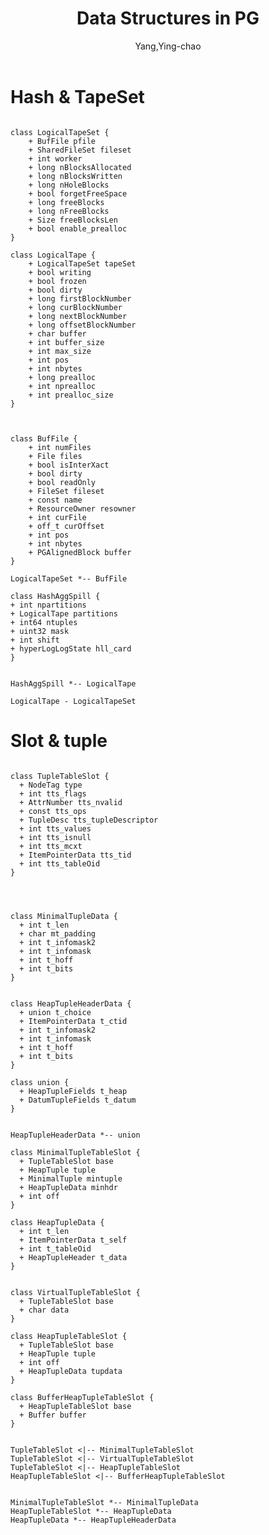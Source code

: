 :PROPERTIES:
:ID:       474928b9-c784-4310-84e0-3b20c90697aa
:END:
#+TITLE: Data Structures in PG
#+AUTHOR: Yang,Ying-chao
#+EMAIL:  yang.yingchao@qq.com
#+OPTIONS:  ^:nil _:nil H:7 num:t toc:2 \n:nil ::t |:t -:t f:t *:t tex:t d:(HIDE) tags:not-in-toc
#+STARTUP:  align nodlcheck oddeven lognotestate
#+SEQ_TODO: TODO(t) INPROGRESS(i) WAITING(w@) | DONE(d) CANCELED(c@)
#+TAGS:     noexport(n)
#+LANGUAGE: en
#+EXCLUDE_TAGS: noexport
#+FILETAGS: :tag1:tag2:

* Hash & TapeSet
:PROPERTIES:
:CUSTOM_ID: h:cc825ae9-05f0-4ce8-a53c-a0697f0c1d99
:END:
#+BEGIN_SRC plantuml :file images/name-gen-486fe37b102c78f1129a90683f3f0ccc.png :java -Djava.awt.headless=true  :cmdline -charset UTF-8

  class LogicalTapeSet {
      + BufFile pfile
      + SharedFileSet fileset
      + int worker
      + long nBlocksAllocated
      + long nBlocksWritten
      + long nHoleBlocks
      + bool forgetFreeSpace
      + long freeBlocks
      + long nFreeBlocks
      + Size freeBlocksLen
      + bool enable_prealloc
  }

  class LogicalTape {
      + LogicalTapeSet tapeSet
      + bool writing
      + bool frozen
      + bool dirty
      + long firstBlockNumber
      + long curBlockNumber
      + long nextBlockNumber
      + long offsetBlockNumber
      + char buffer
      + int buffer_size
      + int max_size
      + int pos
      + int nbytes
      + long prealloc
      + int nprealloc
      + int prealloc_size
  }



  class BufFile {
      + int numFiles
      + File files
      + bool isInterXact
      + bool dirty
      + bool readOnly
      + FileSet fileset
      + const name
      + ResourceOwner resowner
      + int curFile
      + off_t curOffset
      + int pos
      + int nbytes
      + PGAlignedBlock buffer
  }

  LogicalTapeSet *-- BufFile

  class HashAggSpill {
  + int npartitions
  + LogicalTape partitions
  + int64 ntuples
  + uint32 mask
  + int shift
  + hyperLogLogState hll_card
  }


  HashAggSpill *-- LogicalTape

  LogicalTape - LogicalTapeSet
#+END_SRC
#+CAPTION: data structors
#+NAME: fig:data_structors
#+RESULTS:
[[file:images/name-gen-486fe37b102c78f1129a90683f3f0ccc.png]]

* Slot & tuple
:PROPERTIES:
:CUSTOM_ID: h:c2c5a9a7-a0ef-4fd8-b7ec-46ada6e71726
:END:

#+BEGIN_SRC plantuml :file images/name-gen-6e03751e14c67cd9a6dd7037d735ef65.png :java -Djava.awt.headless=true  :cmdline -charset UTF-8

  class TupleTableSlot {
    + NodeTag type
    + int tts_flags
    + AttrNumber tts_nvalid
    + const tts_ops
    + TupleDesc tts_tupleDescriptor
    + int tts_values
    + int tts_isnull
    + int tts_mcxt
    + ItemPointerData tts_tid
    + int tts_tableOid
  }




  class MinimalTupleData {
    + int t_len
    + char mt_padding
    + int t_infomask2
    + int t_infomask
    + int t_hoff
    + int t_bits
  }


  class HeapTupleHeaderData {
    + union t_choice
    + ItemPointerData t_ctid
    + int t_infomask2
    + int t_infomask
    + int t_hoff
    + int t_bits
  }

  class union {
    + HeapTupleFields t_heap
    + DatumTupleFields t_datum
  }


  HeapTupleHeaderData *-- union

  class MinimalTupleTableSlot {
    + TupleTableSlot base
    + HeapTuple tuple
    + MinimalTuple mintuple
    + HeapTupleData minhdr
    + int off
  }

  class HeapTupleData {
    + int t_len
    + ItemPointerData t_self
    + int t_tableOid
    + HeapTupleHeader t_data
  }


  class VirtualTupleTableSlot {
    + TupleTableSlot base
    + char data
  }

  class HeapTupleTableSlot {
    + TupleTableSlot base
    + HeapTuple tuple
    + int off
    + HeapTupleData tupdata
  }

  class BufferHeapTupleTableSlot {
    + HeapTupleTableSlot base
    + Buffer buffer
  }


  TupleTableSlot <|-- MinimalTupleTableSlot
  TupleTableSlot <|-- VirtualTupleTableSlot
  TupleTableSlot <|-- HeapTupleTableSlot
  HeapTupleTableSlot <|-- BufferHeapTupleTableSlot


  MinimalTupleTableSlot *-- MinimalTupleData
  HeapTupleTableSlot *-- HeapTupleData
  HeapTupleData *-- HeapTupleHeaderData

#+END_SRC
#+CAPTION: slots
#+NAME: fig:slots
#+RESULTS:
[[file:images/name-gen-6e03751e14c67cd9a6dd7037d735ef65.png]]
